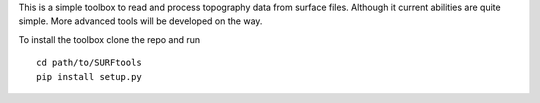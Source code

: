 .. SURFtools

This is a simple toolbox to read and process topography data from surface files.
Although it current abilities are quite simple. More advanced tools will be developed on the way.

.. Install

To install the toolbox clone the repo and run
::
    cd path/to/SURFtools
    pip install setup.py

